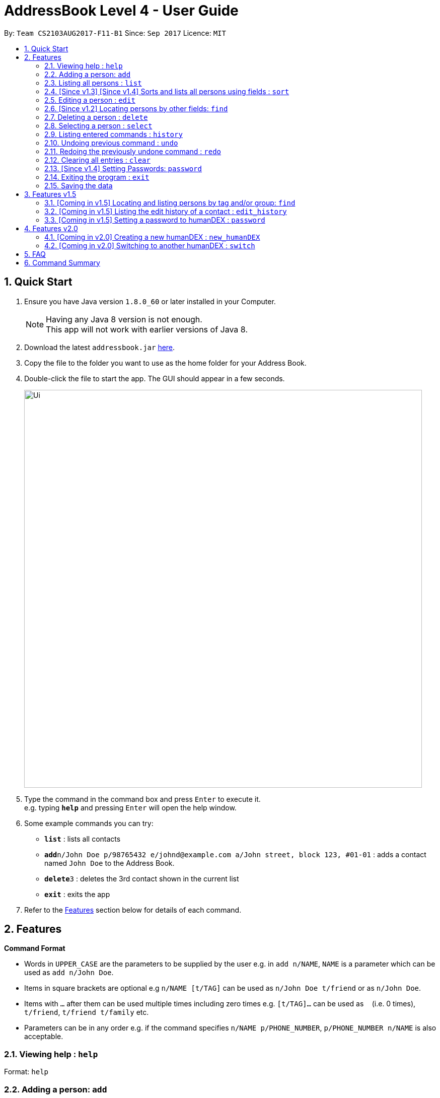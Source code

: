 = AddressBook Level 4 - User Guide
:toc:
:toc-title:
:toc-placement: preamble
:sectnums:
:imagesDir: images
:stylesDir: stylesheets
:experimental:
ifdef::env-github[]
:tip-caption: :bulb:
:note-caption: :information_source:
endif::[]
:repoURL: https://github.com/se-edu/addressbook-level4

By: `Team CS2103AUG2017-F11-B1`      Since: `Sep 2017`      Licence: `MIT`

== Quick Start

.  Ensure you have Java version `1.8.0_60` or later installed in your Computer.
+
[NOTE]
Having any Java 8 version is not enough. +
This app will not work with earlier versions of Java 8.
+
.  Download the latest `addressbook.jar` link:{repoURL}/releases[here].
.  Copy the file to the folder you want to use as the home folder for your Address Book.
.  Double-click the file to start the app. The GUI should appear in a few seconds.
+
image::Ui.png[width="790"]
+
.  Type the command in the command box and press kbd:[Enter] to execute it. +
e.g. typing *`help`* and pressing kbd:[Enter] will open the help window.
.  Some example commands you can try:

* *`list`* : lists all contacts
* **`add`**`n/John Doe p/98765432 e/johnd@example.com a/John street, block 123, #01-01` : adds a contact named `John Doe` to the Address Book.
* **`delete`**`3` : deletes the 3rd contact shown in the current list
* *`exit`* : exits the app

.  Refer to the link:#features[Features] section below for details of each command.

== Features

====
*Command Format*

* Words in `UPPER_CASE` are the parameters to be supplied by the user e.g. in `add n/NAME`, `NAME` is a parameter which can be used as `add n/John Doe`.
* Items in square brackets are optional e.g `n/NAME [t/TAG]` can be used as `n/John Doe t/friend` or as `n/John Doe`.
* Items with `…`​ after them can be used multiple times including zero times e.g. `[t/TAG]...` can be used as `{nbsp}` (i.e. 0 times), `t/friend`, `t/friend t/family` etc.
* Parameters can be in any order e.g. if the command specifies `n/NAME p/PHONE_NUMBER`, `p/PHONE_NUMBER n/NAME` is also acceptable.
====

=== Viewing help : `help`

Format: `help`

=== Adding a person: `add`

Adds a person to the address book +
Format: `add n/NAME p/PHONE_NUMBER e/EMAIL a/ADDRESS g/GROUP [t/TAG]... [c/CUSTOMFIEILD_KEY:CUSTOMFIELD_VALUE]...`

[TIP]
A person can have any number of tags or custom fields (including 0)
[TIP]
A person can be saved with just name and group (including 0)

Examples:

* `add n/John Doe p/98765432 e/johnd@example.com a/John street, block 123, #01-01 g/Health c/School:NUS c/Company:Google`
* `add n/Betsy Crowe t/friend e/betsycrowe@example.com a/Newgate Prison p/1234567 g/Life t/criminal`
* `add n/Henry Harry g/Savings`
* `add n/Tim Tom p/12356923 a/Timmy street g/Holiday`

=== Listing all persons : `list`

Shows a list of persons according to the tag given in the address book. +
Format: `list [TAG] [GROUP]`

****
* The search is case insensitive. e.g `Friends` will match `friends`,
* Only full words will be matched e.g. `Friend` will not match `Friends`
****

Examples:

* `list Friends` +
Returns any persons with tag `friends`
* `'list all` +
Returns all persons with or without tags and groups
* `list Friends Colleagues` +
Returns any persons with tag `friends` or/and `Colleagues`
* `list Friends Savings` +
Returns any persons with tag `friends` or/and group `Savings`

=== [Since v1.3] [Since v1.4] Sorts and lists all persons using fields : `sort`

Sorts all persons in the address book by the given parameter in lexicographic order. +
Format: `sort [n/] [p/] [e/] [a/] [g/]...`

***
* Sorts list based on one given parameter from: Name, Phone, Email, Address, or Group.
* If no parameter is given, sorts list by the contacts' names in alphabetical order.
* An empty contact list cannot be sorted.
* A sorted contacts list can be unsorted by using the command `undo`.
* Sort can also be done by using the filter dropdown above the persons list, as follows: +
image::sort-filter-controls.png[width="300"]
***

Examples:

* `sort p/`
Sorts contacts by phone number.
* `sort`, `sort n/`
Sorts contacts by name.

=== Editing a person : `edit`

Edits an existing person in the address book. +
Format: `edit INDEX [n/NAME] [p/PHONE] [e/EMAIL] [a/ADDRESS] [-t/TAG]... [+t/TAG]... [clearTag/] [c/CUSTOMFIEILD_KEY:CUSTOMFIELD_VALUE]...`

****
* Edits the person at the specified `INDEX`. The index refers to the index number shown in the last person listing. The index *must be a positive integer* 1, 2, 3, ...
* At least one of the optional fields must be provided.
* Existing values will be updated to the input values.
* When editing custom fields, the existing custom fields of the person will be removed i.e adding of custom fields is not cumulative.
* You can remove all the person's custom fields by typing `c/` without specifying any custom fields after it.
* When editing tags, `clearTag/` takes precedence followed by `+t/` and then `-t/`.
****

Examples:

* `edit 1 p/91234567 e/johndoe@example.com` +
Edits the phone number and email address of the 1st person to be `91234567` and `johndoe@example.com` respectively.
* `edit 2 n/Betsy Crower clearTag/` +
Edits the name of the 2nd person to be `Betsy Crower` and clears all existing tags.
* `edit 3 c/School:NUS` +
Clears all existing custom fields and adds the custom field `School:NUS`.

=== [Since v1.2] Locating persons by other fields: `find`

Finds persons whose field matches any of the given fields, with the exception of tags.
Format: `find [n/NAME] [p/PHONE] [e/EMAIL] [a/ADDRESS]...`

****
* The search is case insensitive. e.g `Email@Email.com` will match `email@email.com`
* Any field, with the exception of tags, will be searched.
* The order of the keywords does not matter. e.g. `find n\Hans n\Bo` will match `find n\Bo n\Hans`
* For name, phone, and address, partial words will also be matched.
e.g. `find p/9004` will match anyone whose phone number contains `9004`.
* For email, the given email must also be in the correct form of an email.
e.g. `find e/gmail` is invalid. `find e\_lee@nus.edu.sg` is valid.
* Persons matching at least one field will be returned (i.e. `OR` search).
****

Examples:

* `find n/John` +
Returns `Johnathan Kim` and `John Doe`
* `find n/Bet p/9999 e/helloTim@gmail.com` +
Returns any person having names containing `Bet`, a phone number containing `9999`, or email address `helloTim@gmail.com`

=== Deleting a person : `delete`

Deletes the specified person from the address book. +
Format: `delete INDEX`

****
* Deletes the person at the specified `INDEX`.
* The index refers to the index number shown in the most recent listing.
* The index *must be a positive integer* 1, 2, 3, ...
****

Examples:

* `list` +
`delete 2` +
Deletes the 2nd person in the address book.
* `find Betsy` +
`delete 1` +
Deletes the 1st person in the results of the `find` command.

=== Selecting a person : `select`

Selects the person identified by the index number used in the last person listing. +
Format: `select INDEX`

****
* Selects the person and loads the Google search page the person at the specified `INDEX`.
* The index refers to the index number shown in the most recent listing.
* The index *must be a positive integer* `1, 2, 3, ...`
****

Examples:

* `list` +
`select 2` +
Selects the 2nd person in the address book.
* `find Betsy` +
`select 1` +
Selects the 1st person in the results of the `find` command.

=== Listing entered commands : `history`

Lists all the commands that you have entered in reverse chronological order. +
Format: `history`

[NOTE]
====
Pressing the kbd:[&uarr;] and kbd:[&darr;] arrows will display the previous and next input respectively in the command box.
====

// tag::undoredo[]
=== Undoing previous command : `undo`

Restores the address book to the state before the previous _undoable_ command was executed. +
Format: `undo`

[NOTE]
====
Undoable commands: those commands that modify the address book's content (`add`, `delete`, `edit` and `clear`).
====

Examples:

* `delete 1` +
`list` +
`undo` (reverses the `delete 1` command) +

* `select 1` +
`list` +
`undo` +
The `undo` command fails as there are no undoable commands executed previously.

* `delete 1` +
`clear` +
`undo` (reverses the `clear` command) +
`undo` (reverses the `delete 1` command) +

=== Redoing the previously undone command : `redo`

Reverses the most recent `undo` command. +
Format: `redo`

Examples:

* `delete 1` +
`undo` (reverses the `delete 1` command) +
`redo` (reapplies the `delete 1` command) +

* `delete 1` +
`redo` +
The `redo` command fails as there are no `undo` commands executed previously.

* `delete 1` +
`clear` +
`undo` (reverses the `clear` command) +
`undo` (reverses the `delete 1` command) +
`redo` (reapplies the `delete 1` command) +
`redo` (reapplies the `clear` command) +
// end::undoredo[]

=== Clearing all entries : `clear`

Clears all entries from the address book. +
Format: `clear`

=== [Since v1.4] Setting Passwords: `password`

Sets, removes or changes password.
Format:

* Add: `password pwd/PASSWORD`
* Remove: `password pwd/PASSWORD clearPwd/`
* Change: `password pwd/PASSWORD new/NEW_PASSWORD`

=== Exiting the program : `exit`

Exits the program. +
Format: `exit`

=== Saving the data

Address book data are saved in the hard disk automatically after any command that changes the data. +
There is no need to save manually.

== Features v1.5

=== [Coming in v1.5] Locating and listing persons by tag and/or group: `find`

Finds persons who belongs to at least one of the given tags and/or groups. +
Format: `find [t/TAG] [t/MORE_TAGS] [g/GROUP] [g/MORE_GROUPS]...`

****
* The search is case insensitive. e.g `Friend` will match `friend`
* Only full words will be matched e.g. `Enem` will not match `Enemy`
* Persons matching at least one tag or group will be returned (i.e. `OR` search). e.g. `t/Friend t/NUS g/Google` will return `John Smith ... t/friend g/google` and `Sarah Li ... t/NUS`
****

=== [Coming in v1.5] Listing the edit history of a contact : `edit_history`

Lists all edit history of the person, identified by the index number used in the last person listing, in reverse chronological order. +
Format: `edit_history INDEX`

Examples:

* `edit 1 p/12341234` +
`edit_history 1` (prints: `phone number changed from ******** to 12341234`

=== [Coming in v1.5] Setting a password to humanDEX : `password`

Sets a password for humanDEX.
Format: `password pwd/PASSWORD`

***
* A password must be at least 8 characters long.
* A password must contain at least one lowercase letter, at least one uppercase letter, and at least one special character.
***

== Features v2.0

=== [Coming in v2.0] Creating a new humanDEX : `new_humanDEX`

Creates a new humanDEX.
Format: `new_humanDEX NAME`

***
* If you do not specify the name, the default name will be set to `humanDEX_#`
* You can perform all commands in any humanDEX.
* Modifying a contact in one humanDEX will be reflected in all other humanDEXes.
***

=== [Coming in v2.0] Switching to another humanDEX : `switch`

Switches to another humanDEX.
Format: `switch NAME`

***
* A new humanDEX interface will popup.
***

== FAQ

*Q*: How do I transfer my data to another Computer? +
*A*: Install the app in the other computer and overwrite the empty data file it creates with the file that contains the data of your previous Address Book folder.

== Command Summary

* *Add* `add n/NAME p/PHONE_NUMBER e/EMAIL a/ADDRESS [t/TAG]... [c/CUSTOMFIEILD_KEY:CUSTOMFIELD_VALUE]...` +
e.g. `add n/James Ho p/22224444 e/jamesho@example.com a/123, Clementi Rd, 1234665 t/friend t/colleague c/School:NUS`
* *Clear* : `clear`
* *Delete* : `delete INDEX` +
e.g. `delete 3`
* *Edit* : `edit INDEX [n/NAME] [p/PHONE_NUMBER] [e/EMAIL] [a/ADDRESS] [-t/TAG]... [+t/TAG]... [clearTag/]` +
e.g. `edit 2 n/James Lee e/jameslee@example.com`
* *Find by Name* : `find KEYWORD [MORE_KEYWORDS]` +
e.g. `find James Jake`
* *Find by Phone / Email / Address* : `find [n/NAME] [p/PHONE] [e/EMAIL] [a/ADDRESS]...` +
e.g. `find p/99991234`
* *Find by Tag or Group* : `find [t/TAG] [t/MORE_TAGS] [g/GROUP] [g/MORE_GROUPS]...` +
e.g. `find t/friend`
* *List* : `list`
e.g. `list Group Car`
* *Sort (by name)* : `sort`
* *Sort* : `sort [n/] [p/] [e/] [a/] [t/]...` +
e.g. `sort n/ a/`
* *Help* : `help`
* *Select* : `select INDEX` +
e.g.`select 2`
* *History* : `history`
* *Edit History* : `edit_history INDEX` +
e.g. `edit_history 1`
* *Undo* : `undo`
* *Redo* : `redo`
* *Create Group* : `create GROUP_NAME [INDEX] [MORE_INDICES]...`
e.g. `create Car Insurance Buyers 1 3 5 7`
* *Password Management*

** Add: `password pwd/PASSWORD`
** Remove: `password pwd/PASSWORD clearPwd/`
** Change: `password pwd/PASSWORD new/NEW_PASSWORD`
